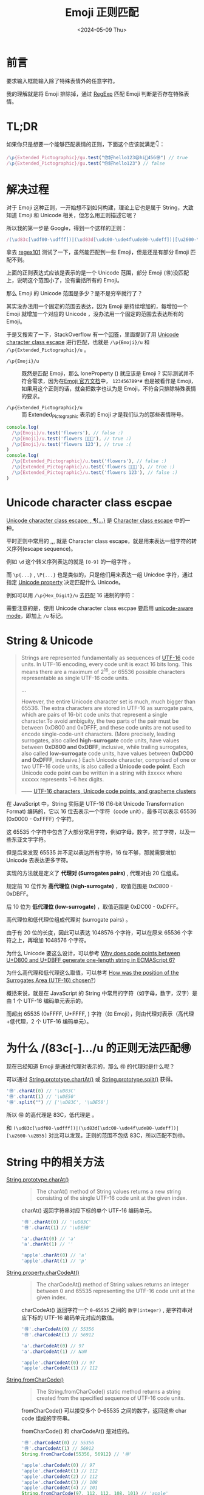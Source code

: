 #+title: Emoji 正则匹配
#+INDEX: Emoji 正则匹配
#+date: <2024-05-09 Thu>
#+lastmod: 2024-05-09T20:28:46+08:00
#+keywords[]:
#+description: ""
#+tags[]:
#+categories[]: blog

* 前言

要求输入框能输入除了特殊表情外的任意字符。

我的理解就是将 Emoji 排除掉，通过 [[https://developer.mozilla.org/en-US/docs/Web/JavaScript/Reference/Global_Objects/RegExp][RegExp]] 匹配 Emoji 判断是否存在特殊表情。

* TL;DR

如果你只是想要一个能够匹配表情的正则，下面这个应该就满足👇：

#+begin_src typescript
    /\p{Extended_Pictographic}/gu.test("你好hello123😄hi🌷456🉐") // true
    /\p{Extended_Pictographic}/gu.test("你好hello123") // false
#+end_src

[[file:./images/emoji-regexp/regexp101-emoji-corret.png]]

* 解决过程

对于 Emoji 这种正则，一开始想不到如何构建，理论上它也是属于 String，大致知道 Emoji 和 Unicode 相关，但怎么用正则描述它呢？

所以我的第一步是 Google，得到一个这样的正则：

#+begin_src typescript
    /(\ud83c[\udf00-\udfff])|(\ud83d[\udc00-\ude4f\ude80-\udeff])|[\u2600-\u2B55]/
#+end_src

拿去 [[https://regex101.com/][regex101]] 测试了一下，虽然能匹配到一些 Emoji，但是还是有部分 Emoji 匹配不到。

[[file:./images/emoji-regexp/regexp101-emoji-wrong.png]]

上面的正则表达式应该是表示的是一个 Unicode 范围，部分 Emoji (🉐)没匹配上，说明这个范围小了，没有囊括所有的 Emoji。

那么 Emoji 的 Unicode 范围是多少？是不是穷举就行了？

其实没办法用一个固定的范围去表达，因为 Emoji 是持续增加的，每增加一个 Emoji 就增加一个对应的 Unicode ，没办法用一个固定的范围去表达所有的 Emoji。

于是又搜索了一下，StackOverflow 有一个[[https://stackoverflow.com/questions/18862256/how-to-detect-emoji-using-javascript][回答]]，里面提到了用 [[https://developer.mozilla.org/en-US/docs/Web/JavaScript/Reference/Regular_expressions/Unicode_character_class_escape][Unicode character class escape]] 进行匹配，也就是  ~/\p{Emoji}/u~ 和 ~/\p{Extended_Pictographic}/u~ 。

- ~/\p{Emoji}/u~ :: 既然是匹配 Emoji，那么 loneProperty (\p{loneProperty}) 就应该是 Emoji ? 实际测试并不符合需求，因为在[[https://www.unicode.org/Public/15.1.0/ucd/emoji/emoji-data.txt][Emoji 官方文档]]中， =123456789*#= 也是被看作是 Emoji，
  如果用这个正则的话，就会把数字也认为是 Emoji，不符合只排除特殊表情的要求。

- ~/\p{Extended_Pictographic}/u~ :: 而 Extended_Pictographic 表示的 Emoji 才是我们认为的那些表情符号。

#+begin_src typescript
  console.log(
    /\p{Emoji}/u.test('flowers'), // false :)
    /\p{Emoji}/u.test('flowers 🌼🌺🌸'), // true :)
    /\p{Emoji}/u.test('flowers 123'), // true :(
  )
  console.log(
    /\p{Extended_Pictographic}/u.test('flowers'), // false :)
    /\p{Extended_Pictographic}/u.test('flowers 🌼🌺🌸'), // true :)
    /\p{Extended_Pictographic}/u.test('flowers 123'), // false :)
  )
#+end_src

* Unicode character class escpae

[[https://developer.mozilla.org/en-US/docs/Web/JavaScript/Reference/Regular_expressions/Unicode_character_class_escape][Unicode character class escape: \p{...}, \P{...}]] 是 [[https://developer.mozilla.org/en-US/docs/Web/JavaScript/Reference/Regular_expressions/Character_class_escape][Character class escape]] 中的一种。

平时正则中常用的 \d,\D,\w,\W 就是 Character class escape，就是用来表达一组字符的转义序列(escape sequence)。

例如 =\d= 这个转义序列表达的就是 =[0-9]= 的一组字符 。

而 =\p{...}= , =\P{...}= 也是类似的，只是他们用来表达一组 Unicdoe 字符，通过指定 [[https://tc39.es/ecma262/multipage/text-processing.html#table-binary-unicode-properties][Unicode property]] 决定匹配什么 Unicode。

例如可以用 =/\p{Hex_Digit}/u= 去匹配 16 进制的字符：

[[file:./images/emoji-regexp/regexp101-emoji-hex-digit.png]]

需要注意的是，使用 Unicode character class escpae 要启用 [[https://developer.mozilla.org/en-US/docs/Web/JavaScript/Reference/Global_Objects/RegExp/unicode#unicode-aware_mode][unicode-aware mode]]，即加上 =/u= 标记。

* String & Unicode

#+begin_quote
Strings are represented fundamentally as sequences of [[https://en.wikipedia.org/wiki/UTF-16][UTF-16]] code
units. In UTF-16 encoding, every code unit is exact 16 bits long. This
means there are a maximum of 2^16, or 65536 possible characters
representable as single UTF-16 code units.

...

However, the entire Unicode character set is much, much bigger
than 65536. The extra characters are stored in UTF-16 as surrogate
pairs, which are pairs of 16-bit code units that represent a single
character.To avoid ambiguity, the two parts of the pair must be
between 0xD800 and 0xDFFF, and these code units are not used to encode
single-code-unit characters. (More precisely, leading surrogates, also
called *high-surrogate* code units, have values between *0xD800 and
0xDBFF*, inclusive, while trailing surrogates, also called
*low-surrogate* code units, have values between *0xDC00 and 0xDFFF*,
inclusive.) Each Unicode character, comprised of one or two UTF-16
code units, is also called a *Unicode code point*. Each Unicode code
point can be written in a string with \u{xxxxxx} where xxxxxx
represents 1–6 hex digits.

—— [[https://developer.mozilla.org/en-US/docs/Web/JavaScript/Reference/Global_Objects/String#utf-16_characters_unicode_code_points_and_grapheme_clusters][UTF-16 characters, Unicode code points, and grapheme clusters]]
#+end_quote

在 JavaScript 中，String 实际是 UTF-16  (16-bit Unicode Transformation Format) 编码的，它以 16 位去表示一个字符（code unit），最多可以表示 65536 (0x0000 - 0xFFFF) 个字符。

这 65535 个字符中包含了大部分常用字符，例如字母，数字，拉丁字符，以及一些东亚文字字符。

但是后来发现 65535 并不足以表达所有字符，16 位不够，那就需要增加 Unicode 去表达更多字符。

实现的方法就是定义了 *代理对 (Surrogates pairs)*  , 代理对由 20 位组成。

规定前 10 位作为 *高代理位 (high-surrogate)* ，取值范围是 0xD800 - 0xDBFF。

后 10 位为 *低代理位 (low-surrogate)* ，取值范围是 0xDC00 - 0xDFFF。

高代理位和低代理位组成代理对 (surrogate pairs) 。

由于有 20 位的长度，因此可以表达 1048576 个字符，可以在原来 65536 个字符之上，再增加 1048576 个字符。

为什么 Unicode 要这么设计，可以参考 [[https://stackoverflow.com/questions/42181070/why-does-code-points-between-ud800-and-udbff-generate-one-length-string-in-ecm][Why does code points between U+D800 and U+DBFF generate one-length string in ECMAScript 6?]]

为什么高代理和低代理这么取值，可以参考 [[https://stackoverflow.com/questions/5178202/how-was-the-position-of-the-surrogates-area-utf-16-chosen][How was the position of the Surrogates Area (UTF-16) chosen?]]）

概括来说，就是在 JavaScript 的 String 中常用的字符（如字母，数字，汉字）是由 1 个 UTF-16 编码单元表示的。

而超出 65535 (0xFFFF, U+FFFF, \uFFFF) 字符（如 Emoji），则由代理对表示（高代理+低代理，2 个 UTF-16 编码单元）。

* 为什么 /(\ud83c[\udf00-\udfff].../u 的正则无法匹配🉐

现在已经知道 Emoji 是通过代理对表示的，那么 🉐 的代理对是什么呢？

可以通过 [[https://developer.mozilla.org/en-US/docs/Web/JavaScript/Reference/Global_Objects/String/charAt][String.prototype.chartAt()]] 或 [[https://developer.mozilla.org/en-US/docs/Web/JavaScript/Reference/Global_Objects/String/split][String.prototype.split()]] 获得。

#+begin_src typescript
  '🉐'.charAt(0) // '\uD83C'
  '🉐'.charAt(1) // '\uDE50'
  '🉐'.split("") // ['\uD83C', '\uDE50']
#+end_src

所以 🉐 的高代理是 \uD83C，低代理是 \uDE50。

和 =(\ud83c[\udf00-\udfff])|(\ud83d[\udc00-\ude4f\ude80-\udeff])|[\u2600-\u2B55]= 对比可以发现，正则的范围不包括 \uD83C\uDE50，所以匹配不到🉐。

* String 中的相关方法

- [[https://developer.mozilla.org/en-US/docs/Web/JavaScript/Reference/Global_Objects/String/charAt][String.prototype.charAt()]] ::

  #+begin_quote
    The charAt() method of String values returns a new string consisting of the single UTF-16 code unit at the given index.
  #+end_quote

  charAt() 返回字符串对应下标的单个 UTF-16 编码单元。

  #+begin_src typescript
      '🉐'.charAt(0) // '\uD83C'
      '🉐'.charAt(1) // '\uDE50'

      'a'.charAt(0) // 'a'
      'a'.charAt(1) // ''

      'apple'.charAt(0) // 'a'
      'apple'.charAt(1) // 'p'
  #+end_src

- [[https://developer.mozilla.org/en-US/docs/Web/JavaScript/Reference/Global_Objects/String/charCodeAt][String.property.charCodeAt()]] ::

  #+begin_quote
  The charCodeAt() method of String values returns an integer between 0 and 65535 representing the UTF-16 code unit at the given index.
  #+end_quote

  charCodeAt() 返回字符一个 =0-65535= 之间的 =数字(integer)= , 是字符串对应下标的 UTF-16 编码单元对应的数值。

  #+begin_src typescript
      '🉐'.charCodeAt(0) // 55356
      '🉐'.charCodeAt(1) // 56912

      'a'.charCodeAt(0) // 97
      'a'.charCodeAt(1) // NaN

      'apple'.charCodeAt(0) // 97
      'apple'.charCodeAt(1) // 112
  #+end_src

- [[https://developer.mozilla.org/en-US/docs/Web/JavaScript/Reference/Global_Objects/String/fromCharCode][String.fromCharCode()]] ::

  #+begin_quote
  The String.fromCharCode() static method returns a string created from the specified sequence of UTF-16 code units.
  #+end_quote

  fromCharCode() 可以接受多个 0-65535 之间的数字，返回这些 char code 组成的字符串。

  fromCharCode() 和 charCodeAt() 是对应的。

  #+begin_src typescript
      '🉐'.charCodeAt(0) // 55356
      '🉐'.charCodeAt(1) // 56912
      String.fromCharCode(55356, 56912) // '🉐'

      'apple'.charCodeAt(0) // 97
      'apple'.charCodeAt(1) // 112
      'apple'.charCodeAt(2) // 112
      'apple'.charCodeAt(3) // 108
      'apple'.charCodeAt(4) // 101
      String.fromCharCode(97, 112, 112, 108, 101) // 'apple'
  #+end_src

- [[https://developer.mozilla.org/en-US/docs/Web/JavaScript/Reference/Global_Objects/String/codePointAt][String.prototype.codePointAt()]] ::

  #+begin_quote
  The codePointAt() method of String values returns a non-negative integer that is the Unicode code point value of the character starting at the given index.

  Note that the index is still based on UTF-16 code units, not Unicode code points.
  #+end_quote

  codePointAt() 返回的是一个数字，是字符串对应下标的对应的 Unicode code point(不局限在 0-65535, 而是 0-1114111 (0x10FFFF))。

  #+begin_src typescript
    '🉐'.charCodeAt(0) // 55356
    '🉐'.charCodeAt(1) // 56912

    '🉐'.codePointAt(0) // 127568
    // 需要注意的是，下标是基于 UTF-16 计算的，🉐 是由两个 UTF-16 组成的
    // 对于下标 0，可以找到一个代理对，对应 Unicode code point，所以返回了 127568
    // 对于下标 1，由于只有低代理位，无法组成代理对，就返回低代理位对应的 Unicode Code Point
    '🉐'.codePointAt(1) // 56912
  #+end_src

- [[https://developer.mozilla.org/en-US/docs/Web/JavaScript/Reference/Global_Objects/String/fromCodePoint][String.fromCodePoint()]] ::

  #+begin_quote
The String.fromCodePoint() static method returns a string created from the specified sequence of code points.
  #+end_quote

  fromCodePoint() 可以接受多个 codePoint 数字，返回对应的字符串。

  fromCharCode() 的每个参数只能是 0-65535 范围的数字，而 fromCodePoint() 则可以输入 0-1114111 范围的数字。

  #+begin_src typescript
    // fromCodePoint
    String.fromCodePoint(127568) // '🉐'
    String.fromCodePoint(55356, 56912) // '🉐'

    // fromCharCode
    // fromCharCode 只能处理 0-65535 之间的数字，对于超过 65535 的数字，则截断到最后的 16 位数字
    // 等同于 String.fromCharCode(62032)
    // Number(127568).toString(16) -> '1f250' -> 截取最后的 16 位，即 f250
    // Number.parseInt('f250', 16) -> 62032
    String.fromCharCode(127568) // ''
    String.fromCharCode(55356, 56912) // '🉐'
  #+end_src


* 注意点

** 字符串长度

有的字符是由代理对组成的，是两个 UTF-16 编码单元，例如 Emoji。

当需要计算他们长度的时候，需要意识到他们是代理对，取决于具体需求去统计长度。

#+begin_src typescript
  'a'.length // 1

  '🉐'.length // 2
#+end_src

** Lone surrogates

代理对是由高代理和低代理组成的，如果单独把高代理拎出来，或者高代理和高代理组成代理对，是无法表达有含意的 Unicode 字符的。

具体可以参考 [[https://developer.mozilla.org/en-US/docs/Web/JavaScript/Reference/Global_Objects/String#utf-16_characters_unicode_code_points_and_grapheme_clusters][UTF-16 characters, Unicode code points, and grapheme clusters]]。

* Refs

- [[https://stackoverflow.com/questions/18862256/how-to-detect-emoji-using-javascript][How to detect emoji using javascript]]

- [[https://developer.mozilla.org/en-US/docs/Web/JavaScript/Reference/Regular_expressions/Unicode_character_class_escape][Unicode character class escape: \p{...}, \P{...}]]

- [[https://tc39.es/ecma262/multipage/text-processing.html#table-binary-unicode-properties][Binary Unicode property aliases and their canonical property names]]

* Comments
